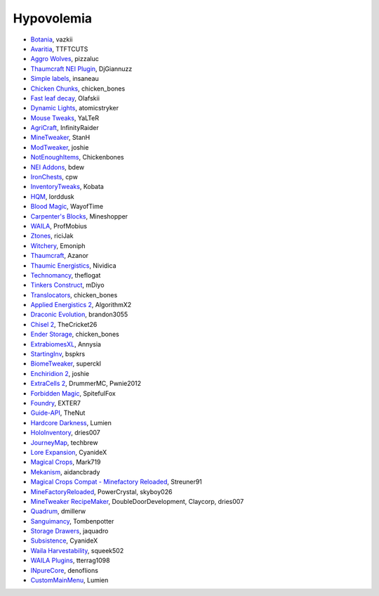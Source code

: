 ===========
Hypovolemia
===========


- `Botania <http://botaniamod.net/license.php>`_, vazkii
- `Avaritia <http://www.curse.com/mc-mods/minecraft/233785-avaritia>`_, TTFTCUTS
- `Aggro Wolves <http://www.curse.com/mc-mods/minecraft/236852-aggro-wolves>`_, pizzaluc
- `Thaumcraft NEI Plugin <http://www.curse.com/mc-mods/minecraft/225095-thaumcraft-nei-plugin>`_, DjGiannuzz
- `Simple labels <http://minecraft.curseforge.com/projects/simplelabels>`_, insaneau
- `Chicken Chunks <http://www.curse.com/mc-mods/minecraft/229316-chickenchunks#t1:description>`_, chicken_bones
- `Fast leaf decay <http://www.curse.com/mc-mods/minecraft/230976-fastleafdecay>`_, Olafskii
- `Dynamic Lights <http://atomicstryker.net/dynamiclights.php>`_, atomicstryker
- `Mouse Tweaks <http://minecraft.curseforge.com/mc-mods/60089-mouse-tweaks>`_, YaLTeR
- `AgriCraft <https://github.com/InfinityRaider/AgriCraft>`_, InfinityRaider
- `MineTweaker <http://www.minecraftforum.net/forums/mapping-and-modding/minecraft-mods/1290366-1-6-4-1-7-x-minetweaker-3-customize-your>`_, StanH
- `ModTweaker <http://www.minecraftforum.net/forums/mapping-and-modding/minecraft-mods/wip-mods/2093121-1-7-x-modtweaker-0-5d-minetweaker-addon>`_, joshie
- `NotEnoughItems <http://www.minecraftforum.net/forums/mapping-and-modding/minecraft-mods/1279956-chickenbones-mods>`_, Chickenbones
- `NEI Addons <http://www.minecraftforum.net/forums/mapping-and-modding/minecraft-mods/1289113-nei-addons-v1-12-2-now-supports-botany-flower>`_, bdew
- `IronChests <http://www.minecraftforum.net/forums/mapping-and-modding/minecraft-mods/1280827-1-5-and-up-forge-universal-ironchests-5-0>`_, cpw
- `InventoryTweaks <http://www.minecraftforum.net/forums/mapping-and-modding/minecraft-mods/1288184-inventory-tweaks-1-59-march-31>`_, Kobata
- `HQM <http://minecraft.curseforge.com/mc-mods/77027-hardcore-questing-mode>`_, lorddusk
- `Blood Magic <https://github.com/WayofTime/BloodMagic>`_, WayofTime
- `Carpenter's Blocks <http://www.carpentersblocks.com/>`_, Mineshopper
- `WAILA <http://minecraft.curseforge.com/members/ProfMobius/projects>`_, ProfMobius
- `Ztones <http://www.minecraftforum.net/forums/mapping-and-modding/minecraft-mods/2221070-ztones-v-2-2-1-decorative-blocks-16x>`_, riciJak
- `Witchery <https://sites.google.com/site/witcherymod/>`_, Emoniph
- `Thaumcraft <http://www.minecraftforum.net/forums/mapping-and-modding/minecraft-mods/1292130-thaumcraft-4-2-3-5-updated-2015-2-17>`_, Azanor
- `Thaumic Energistics <http://www.minecraftforum.net/forums/mapping-and-modding/minecraft-mods/wip-mods/2150151-1-7-10-tc4-ae2-thaumic-energistics>`_, Nividica
- `Technomancy <http://forum.feed-the-beast.com/threads/0-12-0-1-7-10-technomancy-discussion-thread.47481/>`_, theflogat
- `Tinkers Construct <http://www.minecraftforum.net/forums/mapping-and-modding/minecraft-mods/1287648-tinkers-construct>`_, mDiyo
- `Translocators <http://minecraft.curseforge.com/mc-mods/229318-translocators>`_, chicken_bones
- `Applied Energistics 2 <http://ae-mod.info/>`_, AlgorithmX2
- `Draconic Evolution <http://www.tolkiencraft.com/draconic-evolution/>`_, brandon3055
- `Chisel 2 <http://www.minecraftforum.net/forums/mapping-and-modding/minecraft-mods/2254671-chisel-2-2-5-0>`_, TheCricket26
- `Ender Storage <http://www.minecraftforum.net/forums/mapping-and-modding/minecraft-mods/1279956-chickenbones-mods>`_, chicken_bones
- `ExtrabiomesXL <http://www.minecraftforum.net/forums/mapping-and-modding/minecraft-mods/1282126-extrabiomesxl-universal-3-16-2-for-mc-1-7-10>`_, Annysia
- `StartingInv <http://www.minecraftforum.net/forums/mapping-and-modding/minecraft-mods/1281180-daftpvfs-mods-treecapitator-crystalwing>`_, bspkrs
- `BiomeTweaker <http://www.minecraftforum.net/forums/mapping-and-modding/minecraft-mods/2391123-biometweaker-customize-your-biomes>`_, superckl
- `Enchiridion 2 <http://www.minecraftforum.net/forums/mapping-and-modding/minecraft-mods/2346024-enchiridion-2-2-0-2a-updated-14-06-2015>`_, joshie
- `ExtraCells 2 <http://minecraft.curseforge.com/mc-mods/229218-extracells2>`_, DrummerMC, Pwnie2012
- `Forbidden Magic <http://www.minecraftforum.net/forums/mapping-and-modding/minecraft-mods/wip-mods/1445828-tc4-addon-forbidden-magic-v0-57>`_, SpitefulFox
- `Foundry <http://www.minecraftforum.net/forums/mapping-and-modding/minecraft-mods/1292684-foundry-melt-ores-and-metals-into-liquid-cast-them>`_, EXTER7
- `Guide-API <http://minecraft.curseforge.com/mc-mods/228832-guide-api>`_, TheNut
- `Hardcore Darkness <http://minecraft.curseforge.com/mc-mods/225957-hardcore-darkness>`_, Lumien
- `HoloInventory <http://www.minecraftforum.net/forums/mapping-and-modding/minecraft-mods/1292641-v1-9-holoinventory-v1-9-double-chests-now-work>`_, dries007
- `JourneyMap <http://journeymap.techbrew.net/>`_, techbrew
- `Lore Expansion <http://www.minecraftforum.net/forums/mapping-and-modding/minecraft-mods/2091967-lore-expansion-1-7-x>`_, CyanideX
- `Magical Crops <http://www.minecraftforum.net/forums/mapping-and-modding/minecraft-mods/1287451-magical-crops-farm-your-resources-3-2-0-who-stole>`_, Mark719
- `Mekanism <http://aidancbrady.com/mekanism/>`_, aidancbrady
- `Magical Crops Compat - Minefactory Reloaded <http://www.curse.com/mc-mods/minecraft/226797-magical-crops-compat-minefactory-reloaded>`_, Streuner91
- `MineFactoryReloaded <http://www.minecraftforum.net/forums/mapping-and-modding/minecraft-mods/1292152-powercrystals-mods-minefactoryreloaded>`_, PowerCrystal, skyboy026
- `MineTweaker RecipeMaker <http://minecraft.curseforge.com/mc-mods/226294-minetweaker-recipemaker>`_, DoubleDoorDevelopment, Claycorp, dries007
- `Quadrum <http://www.minecraftforum.net/forums/mapping-and-modding/minecraft-mods/2195692-forge-quadrum-v1-2-0-simplified-block-item>`_, dmillerw
- `Sanguimancy <http://www.minecraftforum.net/forums/mapping-and-modding/minecraft-mods/2194354-blood-magic-addon-sanguimancy>`_, Tombenpotter
- `Storage Drawers <http://www.minecraftforum.net/forums/mapping-and-modding/minecraft-mods/2198533-storage-drawers-v1-6-1-v2-1-9-updated-sep-12-15>`_, jaquadro
- `Subsistence <http://minecraft.curseforge.com/mc-mods/229441-subsistence>`_, CyanideX
- `Waila Harvestability <http://www.minecraftforum.net/forums/mapping-and-modding/minecraft-mods/1295067-waila-harvestability-how-can-i-harvest-what-im>`_, squeek502
- `WAILA Plugins <http://www.curse.com/mc-mods/minecraft/226119-waila-plugins>`_, tterrag1098
- `INpureCore <http://www.minecraftforum.net/forums/mapping-and-modding/minecraft-mods/2196459-1-7-10-inpure-projects-denoflions-mods>`_, denoflions
- `CustomMainMenu <http://minecraft.curseforge.com/mc-mods/226406-custom-main-menu>`_, Lumien